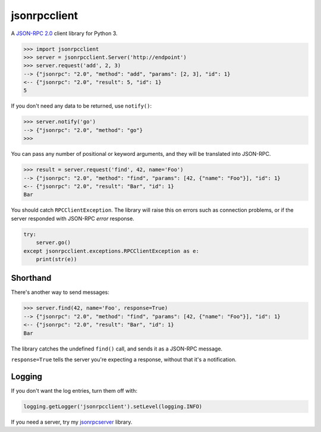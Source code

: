 =============
jsonrpcclient
=============

A `JSON-RPC 2.0 <http://www.jsonrpc.org/>`_ client library for Python 3.

.. sourcecode:: python

    >>> import jsonrpcclient
    >>> server = jsonrpcclient.Server('http://endpoint')
    >>> server.request('add', 2, 3)
    --> {"jsonrpc": "2.0", "method": "add", "params": [2, 3], "id": 1}
    <-- {"jsonrpc": "2.0", "result": 5, "id": 1}
    5

If you don't need any data to be returned, use ``notify()``:

.. sourcecode:: python

    >>> server.notify('go')
    --> {"jsonrpc": "2.0", "method": "go"}
    >>>

You can pass any number of positional or keyword arguments, and they will be
translated into JSON-RPC.

.. sourcecode:: python

    >>> result = server.request('find', 42, name='Foo')
    --> {"jsonrpc": "2.0", "method": "find", "params": [42, {"name": "Foo"}], "id": 1}
    <-- {"jsonrpc": "2.0", "result": "Bar", "id": 1}
    Bar

You should catch ``RPCClientException``. The library will raise this on errors
such as connection problems, or if the server responded with JSON-RPC *error*
response.

.. sourcecode:: python

    try:
        server.go()
    except jsonrpcclient.exceptions.RPCClientException as e:
        print(str(e))

Shorthand
---------

There's another way to send messages:

.. sourcecode:: python

    >>> server.find(42, name='Foo', response=True)
    --> {"jsonrpc": "2.0", "method": "find", "params": [42, {"name": "Foo"}], "id": 1}
    <-- {"jsonrpc": "2.0", "result": "Bar", "id": 1}
    Bar

The library catches the undefined ``find()`` call, and sends it as a JSON-RPC
message.

``response=True`` tells the server you're expecting a response, without that
it's a notification.

Logging
-------

If you don't want the log entries, turn them off with:

.. sourcecode:: python

    logging.getLogger('jsonrpcclient').setLevel(logging.INFO)

If you need a server, try my `jsonrpcserver
<https://bitbucket.org/beau-barker/jsonrpcserver>`_ library.
